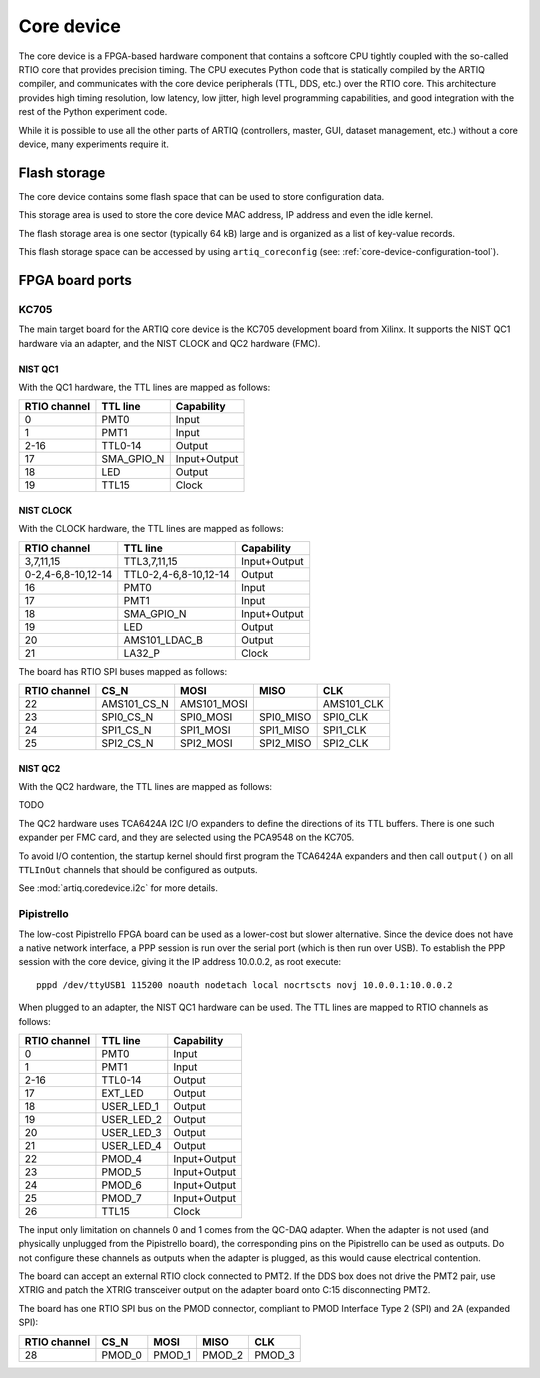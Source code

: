 Core device
===========

The core device is a FPGA-based hardware component that contains a softcore CPU tightly coupled with the so-called RTIO core that provides precision timing. The CPU executes Python code that is statically compiled by the ARTIQ compiler, and communicates with the core device peripherals (TTL, DDS, etc.) over the RTIO core. This architecture provides high timing resolution, low latency, low jitter, high level programming capabilities, and good integration with the rest of the Python experiment code.

While it is possible to use all the other parts of ARTIQ (controllers, master, GUI, dataset management, etc.) without a core device, many experiments require it.


.. _core-device-flash-storage:

Flash storage
*************

The core device contains some flash space that can be used to store configuration data.

This storage area is used to store the core device MAC address, IP address and even the idle kernel.

The flash storage area is one sector (typically 64 kB) large and is organized as a list of key-value records.

This flash storage space can be accessed by using ``artiq_coreconfig`` (see: :ref:`core-device-configuration-tool`).

.. _board-ports:

FPGA board ports
****************

KC705
-----

The main target board for the ARTIQ core device is the KC705 development board from Xilinx. It supports the NIST QC1 hardware via an adapter, and the NIST CLOCK and QC2 hardware (FMC).

NIST QC1
++++++++

With the QC1 hardware, the TTL lines are mapped as follows:

+--------------+------------+--------------+
| RTIO channel | TTL line   | Capability   |
+==============+============+==============+
| 0            | PMT0       | Input        |
+--------------+------------+--------------+
| 1            | PMT1       | Input        |
+--------------+------------+--------------+
| 2-16         | TTL0-14    | Output       |
+--------------+------------+--------------+
| 17           | SMA_GPIO_N | Input+Output |
+--------------+------------+--------------+
| 18           | LED        | Output       |
+--------------+------------+--------------+
| 19           | TTL15      | Clock        |
+--------------+------------+--------------+

NIST CLOCK
++++++++++

With the CLOCK hardware, the TTL lines are mapped as follows:

+--------------------+-----------------------+--------------+
| RTIO channel       | TTL line              | Capability   |
+====================+=======================+==============+
| 3,7,11,15          | TTL3,7,11,15          | Input+Output |
+--------------------+-----------------------+--------------+
| 0-2,4-6,8-10,12-14 | TTL0-2,4-6,8-10,12-14 | Output       |
+--------------------+-----------------------+--------------+
| 16                 | PMT0                  | Input        |
+--------------------+-----------------------+--------------+
| 17                 | PMT1                  | Input        |
+--------------------+-----------------------+--------------+
| 18                 | SMA_GPIO_N            | Input+Output |
+--------------------+-----------------------+--------------+
| 19                 | LED                   | Output       |
+--------------------+-----------------------+--------------+
| 20                 | AMS101_LDAC_B         | Output       |
+--------------------+-----------------------+--------------+
| 21                 | LA32_P                | Clock        |
+--------------------+-----------------------+--------------+

The board has RTIO SPI buses mapped as follows:

+--------------+-------------+-------------+-----------+------------+
| RTIO channel | CS_N        | MOSI        | MISO      | CLK        |
+==============+=============+=============+===========+============+
| 22           | AMS101_CS_N | AMS101_MOSI |           | AMS101_CLK |
+--------------+-------------+-------------+-----------+------------+
| 23           | SPI0_CS_N   | SPI0_MOSI   | SPI0_MISO | SPI0_CLK   |
+--------------+-------------+-------------+-----------+------------+
| 24           | SPI1_CS_N   | SPI1_MOSI   | SPI1_MISO | SPI1_CLK   |
+--------------+-------------+-------------+-----------+------------+
| 25           | SPI2_CS_N   | SPI2_MOSI   | SPI2_MISO | SPI2_CLK   |
+--------------+-------------+-------------+-----------+------------+


NIST QC2
++++++++

With the QC2 hardware, the TTL lines are mapped as follows:

TODO

The QC2 hardware uses TCA6424A I2C I/O expanders to define the directions of its TTL buffers. There is one such expander per FMC card, and they are selected using the PCA9548 on the KC705.

To avoid I/O contention, the startup kernel should first program the TCA6424A expanders and then call ``output()`` on all ``TTLInOut`` channels that should be configured as outputs.

See :mod:`artiq.coredevice.i2c` for more details.


Pipistrello
-----------

The low-cost Pipistrello FPGA board can be used as a lower-cost but slower alternative. Since the device does not have a native network interface, a PPP session is run over the serial port (which is then run over USB). To establish the PPP session with the core device, giving it the IP address 10.0.0.2, as root execute::

    pppd /dev/ttyUSB1 115200 noauth nodetach local nocrtscts novj 10.0.0.1:10.0.0.2

When plugged to an adapter, the NIST QC1 hardware can be used. The TTL lines are mapped to RTIO channels as follows:

+--------------+------------+--------------+
| RTIO channel | TTL line   | Capability   |
+==============+============+==============+
| 0            | PMT0       | Input        |
+--------------+------------+--------------+
| 1            | PMT1       | Input        |
+--------------+------------+--------------+
| 2-16         | TTL0-14    | Output       |
+--------------+------------+--------------+
| 17           | EXT_LED    | Output       |
+--------------+------------+--------------+
| 18           | USER_LED_1 | Output       |
+--------------+------------+--------------+
| 19           | USER_LED_2 | Output       |
+--------------+------------+--------------+
| 20           | USER_LED_3 | Output       |
+--------------+------------+--------------+
| 21           | USER_LED_4 | Output       |
+--------------+------------+--------------+
| 22           | PMOD_4     | Input+Output |
+--------------+------------+--------------+
| 23           | PMOD_5     | Input+Output |
+--------------+------------+--------------+
| 24           | PMOD_6     | Input+Output |
+--------------+------------+--------------+
| 25           | PMOD_7     | Input+Output |
+--------------+------------+--------------+
| 26           | TTL15      | Clock        |
+--------------+------------+--------------+

The input only limitation on channels 0 and 1 comes from the QC-DAQ adapter. When the adapter is not used (and physically unplugged from the Pipistrello board), the corresponding pins on the Pipistrello can be used as outputs. Do not configure these channels as outputs when the adapter is plugged, as this would cause electrical contention.

The board can accept an external RTIO clock connected to PMT2. If the DDS box does not drive the PMT2 pair, use XTRIG and patch the XTRIG transceiver output on the adapter board onto C:15 disconnecting PMT2.

The board has one RTIO SPI bus on the PMOD connector, compliant to PMOD
Interface Type 2 (SPI) and 2A (expanded SPI):

+--------------+--------+--------+--------+--------+
| RTIO channel | CS_N   | MOSI   | MISO   | CLK    |
+==============+========+========+========+========+
| 28           | PMOD_0 | PMOD_1 | PMOD_2 | PMOD_3 |
+--------------+--------+--------+--------+--------+
